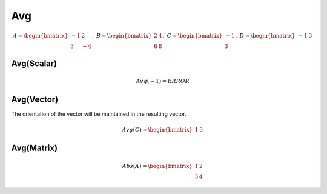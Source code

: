 ==============
Avg
==============

.. math::
    A = \begin{bmatrix}
       -1 & 2          \\
       3 & -4
    \end{bmatrix}, \
    B = \begin{bmatrix}
       2 & 4          \\
       6 & 8
    \end{bmatrix}, \
    C = \begin{bmatrix}
       -1 \\
       3
    \end{bmatrix}, \
    D = \begin{bmatrix}
       -1 & 3
    \end{bmatrix}

Avg(Scalar)
--------------------------------------------------------------------------
.. math::
    Avg(-1) = ERROR

Avg(Vector)
--------------------------------------------------------------------------
The orientation of the vector will be maintained in the resulting vector.

.. math::
    Avg(C) = \begin{bmatrix}
       1 & 3
    \end{bmatrix}

Avg(Matrix)
--------------------------------------------------------------------------
.. math::
    Abs(A) = \begin{bmatrix}
       1 & 2          \\
       3 & 4
    \end{bmatrix}
